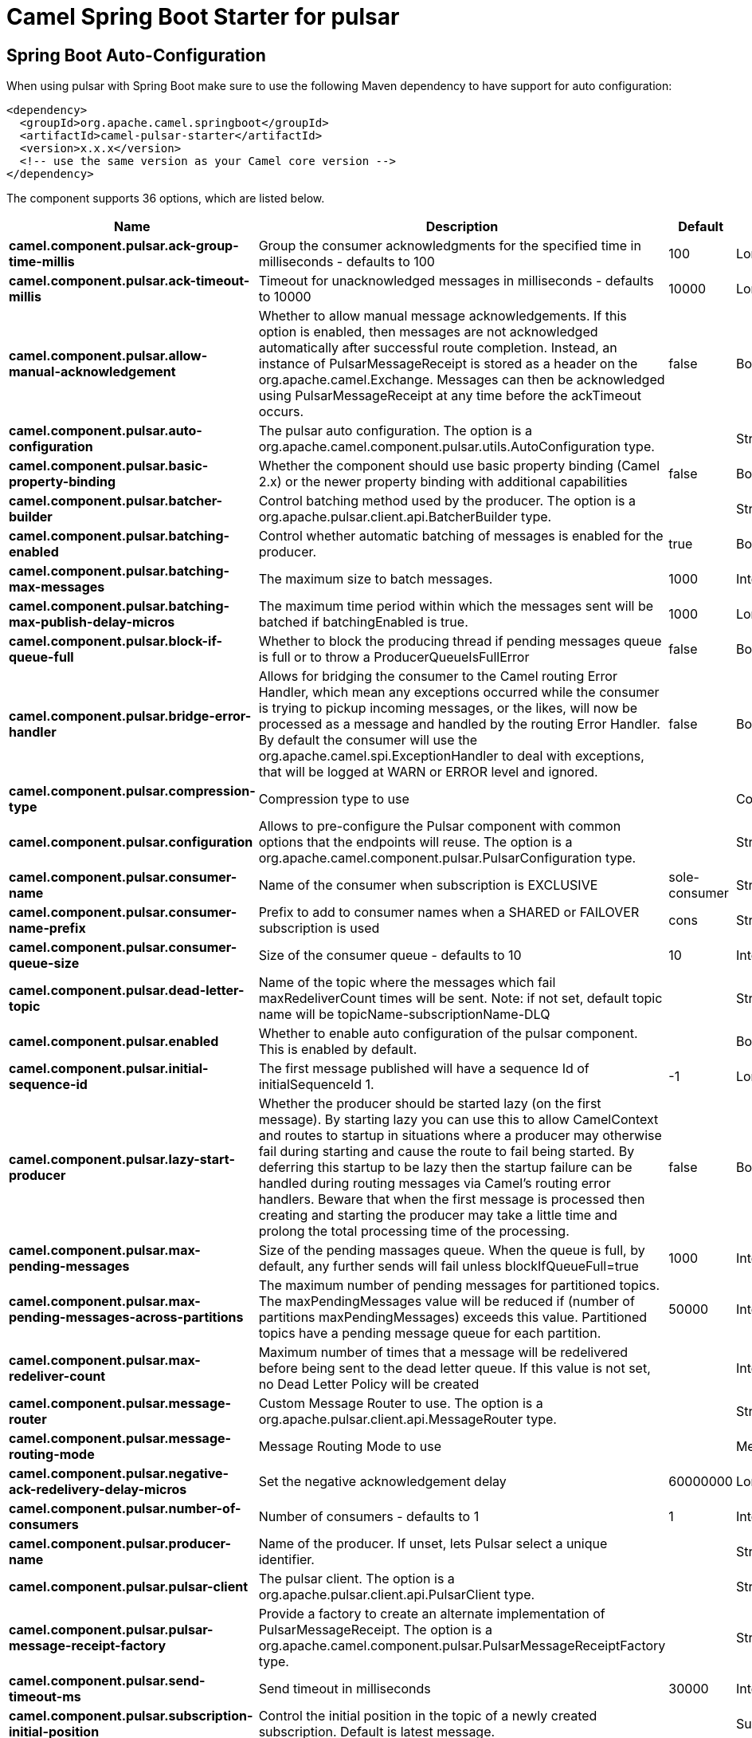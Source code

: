 // spring-boot-auto-configure options: START
:page-partial:
:doctitle: Camel Spring Boot Starter for pulsar

== Spring Boot Auto-Configuration

When using pulsar with Spring Boot make sure to use the following Maven dependency to have support for auto configuration:

[source,xml]
----
<dependency>
  <groupId>org.apache.camel.springboot</groupId>
  <artifactId>camel-pulsar-starter</artifactId>
  <version>x.x.x</version>
  <!-- use the same version as your Camel core version -->
</dependency>
----


The component supports 36 options, which are listed below.



[width="100%",cols="2,5,^1,2",options="header"]
|===
| Name | Description | Default | Type
| *camel.component.pulsar.ack-group-time-millis* | Group the consumer acknowledgments for the specified time in milliseconds - defaults to 100 | 100 | Long
| *camel.component.pulsar.ack-timeout-millis* | Timeout for unacknowledged messages in milliseconds - defaults to 10000 | 10000 | Long
| *camel.component.pulsar.allow-manual-acknowledgement* | Whether to allow manual message acknowledgements. If this option is enabled, then messages are not acknowledged automatically after successful route completion. Instead, an instance of PulsarMessageReceipt is stored as a header on the org.apache.camel.Exchange. Messages can then be acknowledged using PulsarMessageReceipt at any time before the ackTimeout occurs. | false | Boolean
| *camel.component.pulsar.auto-configuration* | The pulsar auto configuration. The option is a org.apache.camel.component.pulsar.utils.AutoConfiguration type. |  | String
| *camel.component.pulsar.basic-property-binding* | Whether the component should use basic property binding (Camel 2.x) or the newer property binding with additional capabilities | false | Boolean
| *camel.component.pulsar.batcher-builder* | Control batching method used by the producer. The option is a org.apache.pulsar.client.api.BatcherBuilder type. |  | String
| *camel.component.pulsar.batching-enabled* | Control whether automatic batching of messages is enabled for the producer. | true | Boolean
| *camel.component.pulsar.batching-max-messages* | The maximum size to batch messages. | 1000 | Integer
| *camel.component.pulsar.batching-max-publish-delay-micros* | The maximum time period within which the messages sent will be batched if batchingEnabled is true. | 1000 | Long
| *camel.component.pulsar.block-if-queue-full* | Whether to block the producing thread if pending messages queue is full or to throw a ProducerQueueIsFullError | false | Boolean
| *camel.component.pulsar.bridge-error-handler* | Allows for bridging the consumer to the Camel routing Error Handler, which mean any exceptions occurred while the consumer is trying to pickup incoming messages, or the likes, will now be processed as a message and handled by the routing Error Handler. By default the consumer will use the org.apache.camel.spi.ExceptionHandler to deal with exceptions, that will be logged at WARN or ERROR level and ignored. | false | Boolean
| *camel.component.pulsar.compression-type* | Compression type to use |  | CompressionType
| *camel.component.pulsar.configuration* | Allows to pre-configure the Pulsar component with common options that the endpoints will reuse. The option is a org.apache.camel.component.pulsar.PulsarConfiguration type. |  | String
| *camel.component.pulsar.consumer-name* | Name of the consumer when subscription is EXCLUSIVE | sole-consumer | String
| *camel.component.pulsar.consumer-name-prefix* | Prefix to add to consumer names when a SHARED or FAILOVER subscription is used | cons | String
| *camel.component.pulsar.consumer-queue-size* | Size of the consumer queue - defaults to 10 | 10 | Integer
| *camel.component.pulsar.dead-letter-topic* | Name of the topic where the messages which fail maxRedeliverCount times will be sent. Note: if not set, default topic name will be topicName-subscriptionName-DLQ |  | String
| *camel.component.pulsar.enabled* | Whether to enable auto configuration of the pulsar component. This is enabled by default. |  | Boolean
| *camel.component.pulsar.initial-sequence-id* | The first message published will have a sequence Id of initialSequenceId 1. | -1 | Long
| *camel.component.pulsar.lazy-start-producer* | Whether the producer should be started lazy (on the first message). By starting lazy you can use this to allow CamelContext and routes to startup in situations where a producer may otherwise fail during starting and cause the route to fail being started. By deferring this startup to be lazy then the startup failure can be handled during routing messages via Camel's routing error handlers. Beware that when the first message is processed then creating and starting the producer may take a little time and prolong the total processing time of the processing. | false | Boolean
| *camel.component.pulsar.max-pending-messages* | Size of the pending massages queue. When the queue is full, by default, any further sends will fail unless blockIfQueueFull=true | 1000 | Integer
| *camel.component.pulsar.max-pending-messages-across-partitions* | The maximum number of pending messages for partitioned topics. The maxPendingMessages value will be reduced if (number of partitions maxPendingMessages) exceeds this value. Partitioned topics have a pending message queue for each partition. | 50000 | Integer
| *camel.component.pulsar.max-redeliver-count* | Maximum number of times that a message will be redelivered before being sent to the dead letter queue. If this value is not set, no Dead Letter Policy will be created |  | Integer
| *camel.component.pulsar.message-router* | Custom Message Router to use. The option is a org.apache.pulsar.client.api.MessageRouter type. |  | String
| *camel.component.pulsar.message-routing-mode* | Message Routing Mode to use |  | MessageRoutingMode
| *camel.component.pulsar.negative-ack-redelivery-delay-micros* | Set the negative acknowledgement delay | 60000000 | Long
| *camel.component.pulsar.number-of-consumers* | Number of consumers - defaults to 1 | 1 | Integer
| *camel.component.pulsar.producer-name* | Name of the producer. If unset, lets Pulsar select a unique identifier. |  | String
| *camel.component.pulsar.pulsar-client* | The pulsar client. The option is a org.apache.pulsar.client.api.PulsarClient type. |  | String
| *camel.component.pulsar.pulsar-message-receipt-factory* | Provide a factory to create an alternate implementation of PulsarMessageReceipt. The option is a org.apache.camel.component.pulsar.PulsarMessageReceiptFactory type. |  | String
| *camel.component.pulsar.send-timeout-ms* | Send timeout in milliseconds | 30000 | Integer
| *camel.component.pulsar.subscription-initial-position* | Control the initial position in the topic of a newly created subscription. Default is latest message. |  | SubscriptionInitialPosition
| *camel.component.pulsar.subscription-name* | Name of the subscription to use | subs | String
| *camel.component.pulsar.subscription-topics-mode* | Determines to which topics this consumer should be subscribed to - Persistent, Non-Persistent, or both. Only used with pattern subscriptions. |  | RegexSubscriptionMode
| *camel.component.pulsar.subscription-type* | Type of the subscription EXCLUSIVESHAREDFAILOVERKEY_SHARED, defaults to EXCLUSIVE |  | SubscriptionType
| *camel.component.pulsar.topics-pattern* | Whether the topic is a pattern (regular expression) that allows the consumer to subscribe to all matching topics in the namespace | false | Boolean
|===
// spring-boot-auto-configure options: END
